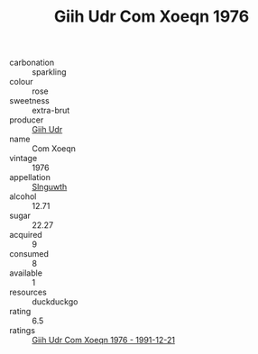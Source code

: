 :PROPERTIES:
:ID:                     f81cc333-552a-43c3-a5e5-adfee16ff6ab
:END:
#+TITLE: Giih Udr Com Xoeqn 1976

- carbonation :: sparkling
- colour :: rose
- sweetness :: extra-brut
- producer :: [[id:38c8ce93-379c-4645-b249-23775ff51477][Giih Udr]]
- name :: Com Xoeqn
- vintage :: 1976
- appellation :: [[id:99cdda33-6cc9-4d41-a115-eb6f7e029d06][Slnguwth]]
- alcohol :: 12.71
- sugar :: 22.27
- acquired :: 9
- consumed :: 8
- available :: 1
- resources :: duckduckgo
- rating :: 6.5
- ratings :: [[id:fd3a832e-3102-4613-89d4-c41a65f5a2e2][Giih Udr Com Xoeqn 1976 - 1991-12-21]]


